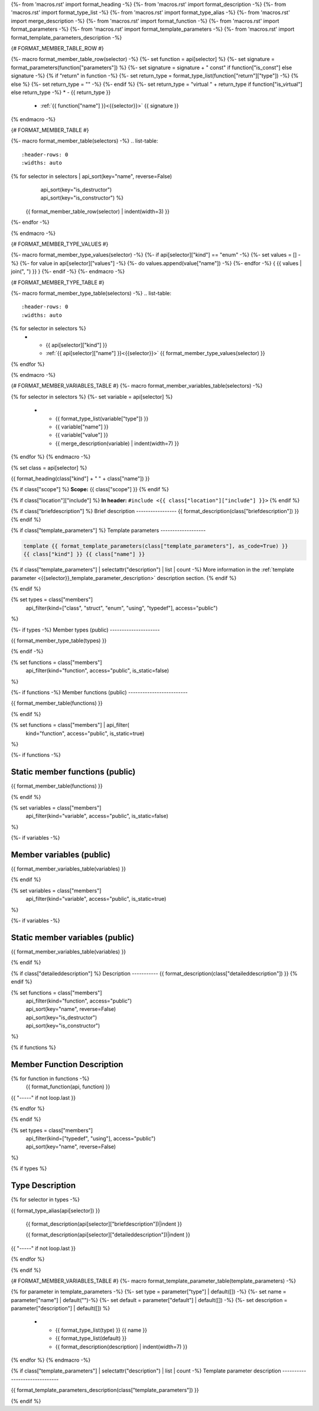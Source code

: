 {%- from 'macros.rst' import format_heading -%}
{%- from 'macros.rst' import format_description -%}
{%- from 'macros.rst' import format_type_list -%}
{%- from 'macros.rst' import format_type_alias -%}
{%- from 'macros.rst' import merge_description -%}
{%- from 'macros.rst' import format_function -%}
{%- from 'macros.rst' import format_parameters -%}
{%- from 'macros.rst' import format_template_parameters -%}
{%- from 'macros.rst' import format_template_parameters_description -%}

{# FORMAT_MEMBER_TABLE_ROW #}

{%- macro format_member_table_row(selector) -%}
{%- set function = api[selector] %}
{%- set signature = format_parameters(function["parameters"]) %}
{%- set signature = signature + " const" if function["is_const"] else signature -%}
{% if "return" in function -%}
{%- set return_type = format_type_list(function["return"]["type"]) -%}
{% else %}
{%- set return_type = "" -%}
{%- endif %}
{%- set return_type = "virtual " + return_type if function["is_virtual"] else return_type -%}
* - {{ return_type }}
  - :ref:`{{ function["name"] }}<{{selector}}>` {{ signature }}
{% endmacro -%}

{# FORMAT_MEMBER_TABLE #}

{%- macro format_member_table(selectors) -%}
.. list-table::
   :header-rows: 0
   :widths: auto

{% for selector in selectors | api_sort(key="name", reverse=False)
                             | api_sort(key="is_destructor")
                             | api_sort(key="is_constructor") %}
   {{ format_member_table_row(selector) | indent(width=3) }}
{%- endfor -%}

{% endmacro -%}

{# FORMAT_MEMBER_TYPE_VALUES #}

{%- macro format_member_type_values(selector) -%}
{%- if api[selector]["kind"] == "enum" -%}
{%- set values = [] -%}
{%- for value in api[selector]["values"]  -%}
{%- do values.append(value["name"]) -%}
{%- endfor -%}
{ {{ values | join(", ") }} }
{%- endif -%}
{%- endmacro -%}

{# FORMAT_MEMBER_TYPE_TABLE #}

{%- macro format_member_type_table(selectors) -%}
.. list-table::
   :header-rows: 0
   :widths: auto

{% for selector in selectors %}
   * - {{ api[selector]["kind"] }}
     - :ref:`{{ api[selector]["name"] }}<{{selector}}>` {{ format_member_type_values(selector) }}
{% endfor %}

{% endmacro -%}

{# FORMAT_MEMBER_VARIABLES_TABLE #}
{%- macro format_member_variables_table(selectors) -%}

.. list-table::
   :header-rows: 1
   :widths: auto

   * - Type
     - Name
     - Value
     - Description
{% for selector in selectors %}
{%- set variable = api[selector] %}
   * - {{ format_type_list(variable["type"]) }}
     - {{ variable["name"] }}
     - {{ variable["value"] }}
     - {{ merge_description(variable) | indent(width=7) }}
{% endfor %}
{% endmacro -%}

{% set class = api[selector] %}

.. _{{selector}}:

{{ format_heading(class["kind"] + " " + class["name"]) }}

{% if class["scope"] %}
**Scope:** {{ class["scope"] }}
{% endif %}

{% if class["location"]["include"] %}
**In header:** ``#include <{{ class["location"]["include"] }}>``
{% endif %}

{% if class["briefdescription"] %}
Brief description
-----------------
{{ format_description(class["briefdescription"]) }}
{% endif %}

{% if class["template_parameters"] %}
Template parameters
-------------------

.. code-block:: c++

     template {{ format_template_parameters(class["template_parameters"], as_code=True) }}
     {{ class["kind"] }} {{ class["name"] }}

{% if class["template_parameters"] | selectattr("description") | list | count -%}
More information in the :ref:`template parameter <{{selector}}_template_parameter_description>`
description section.
{% endif %}

{% endif %}

{% set types = class["members"]
       | api_filter(kind=["class", "struct", "enum", "using", "typedef"], access="public")
%}

{%- if types -%}
Member types (public)
---------------------

{{ format_member_type_table(types) }}

{% endif -%}


{% set functions = class["members"]
       | api_filter(kind="function", access="public", is_static=false)
%}

{%- if functions -%}
Member functions (public)
-------------------------

{{ format_member_table(functions) }}

{% endif %}


{% set functions = class["members"] | api_filter(
       kind="function", access="public", is_static=true)
%}

{%- if functions -%}

Static member functions (public)
--------------------------------

{{ format_member_table(functions) }}

{% endif %}

{% set variables = class["members"]
       | api_filter(kind="variable", access="public", is_static=false)
%}

{%- if variables -%}

Member variables (public)
-------------------------

{{ format_member_variables_table(variables) }}

{% endif %}


{% set variables = class["members"]
       | api_filter(kind="variable", access="public", is_static=true)
%}

{%- if variables -%}

Static member variables (public)
--------------------------------

{{ format_member_variables_table(variables) }}

{% endif %}

{% if class["detaileddescription"] %}
Description
-----------
{{ format_description(class["detaileddescription"]) }}
{% endif %}


{% set functions = class["members"]
       | api_filter(kind="function", access="public")
       | api_sort(key="name", reverse=False)
       | api_sort(key="is_destructor")
       | api_sort(key="is_constructor")
%}

{% if functions %}

Member Function Description
---------------------------

{% for function in functions -%}
    {{ format_function(api, function) }}

{{ "-----" if not loop.last }}

{% endfor %}


{% endif %}


{% set types = class["members"]
       | api_filter(kind=["typedef", "using"], access="public")
       | api_sort(key="name", reverse=False)
%}

{% if types %}

Type Description
----------------

{% for selector in types -%}

.. _{{selector}}:

{{ format_type_alias(api[selector]) }}

    {{ format_description(api[selector]["briefdescription"])|indent }}

    {{ format_description(api[selector]["detaileddescription"])|indent }}

{{ "-----" if not loop.last }}

{% endfor %}


{% endif %}

{# FORMAT_MEMBER_VARIABLES_TABLE #}
{%- macro format_template_parameter_table(template_parameters) -%}

.. list-table::
   :header-rows: 1
   :widths: auto

   * - Type
     - Default
     - Description
{% for parameter in template_parameters -%}
{%- set type = parameter["type"] | default([]) -%}
{%- set name = parameter["name"] | default("")-%}
{%- set default = parameter["default"] | default([]) -%}
{%- set description = parameter["description"] | default([]) %}
   * - {{ format_type_list(type) }} {{ name }}
     - {{ format_type_list(default) }}
     - {{ format_description(description) | indent(width=7) }}
{% endfor %}
{% endmacro -%}

{% if class["template_parameters"] | selectattr("description") | list | count -%}
Template parameter description
------------------------------

.. _{{selector}}_template_parameter_description:

{{ format_template_parameters_description(class["template_parameters"]) }}

{% endif %}




